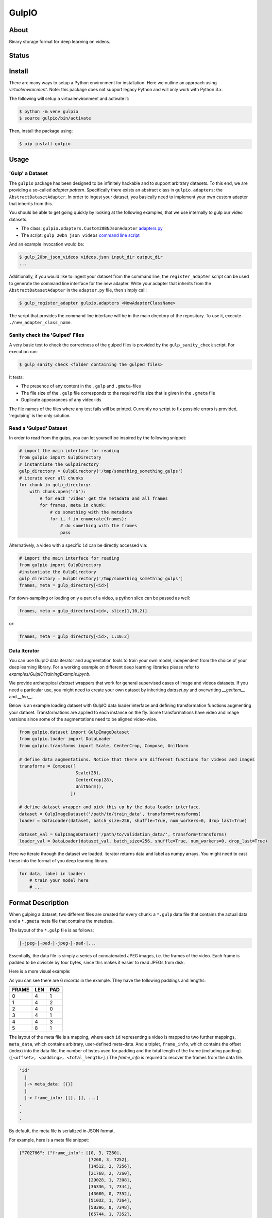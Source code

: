 ======
GulpIO
======

About
=====

Binary storage format for deep learning on videos.

Status
======

.. image:: https://travis-ci.com/TwentyBN/GulpIO.svg?token=S1oNqvRREH7GP7VjDu9s&branch=master
    :target: https://travis-ci.com/TwentyBN/GulpIO

Install
=======

There are many ways to setup a Python environment for installation. Here we
outline an approach using *virtualenvironment*. Note: this package does not
support legacy Python and will only work with Python 3.x.

The following will setup a virtualenvironment and activate it:

.. code::

    $ python -m venv gulpio
    $ source gulpio/bin/activate

Then, install the package using:

.. code::

    $ pip install gulpio

Usage
=====

'Gulp' a Dataset
----------------

The ``gulpio`` package has been designed to be infinitely hackable and to support
arbitrary datasets. To this end, we are providing a so-called *adapter
pattern*. Specifically there exists an abstract class in ``gulpio.adapters``:
the ``AbstractDatasetAdapter``.  In order to ingest your dataset, you basically
need to implement your own custom adapter that inherits from this.

You should be able to get going quickly by looking at the following examples,
that we use internally to gulp our video datasets.

* The class: ``gulpio.adapters.Custom20BNJsonAdapter`` `adapters.py <src/main/python/gulpio/adapters.py>`_
* The script: ``gulp_20bn_json_videos`` `command line script <src/main/scripts/gulp_20bn_json_videos>`_

And an example invocation would be:

.. code::

   $ gulp_20bn_json_videos videos.json input_dir output_dir
   ...

Additionally, if you would like to ingest your dataset from the command line,
the ``register_adapter`` script can be used to generate the command line interface
for the new adapter. Write your adapter that inherits from the ``AbstractDatasetAdapter``
in the ``adapter.py`` file, then simply call:

.. code::

    $ gulp_register_adapter gulpio.adapters <NewAdapterClassName>

The script that provides the command line interface will be in the main directory of the repository. To use it, execute ``./new_adapter_class_name``.


Sanity check the 'Gulped' Files
-------------------------------

A very basic test to check the correctness of the gulped files is provided by the ``gulp_sanity_check`` script.
For execution run:

.. code::

    $ gulp_sanity_check <folder containing the gulped files> 

It tests:

* The presence of any content in the ``.gulp`` and ``.gmeta``-files
* The file size of the ``.gulp`` file corresponds to the required file size that is given in the ``.gmeta`` file
* Duplicate appearances of any video-ids

The file names of the files where any test fails will be printed. Currently no script to fix possible errors is
provided, 'regulping' is the only solution.


Read a 'Gulped' Dataset
-----------------------

In order to read from the gulps, you can let yourself be inspired by the
following snippet:

.. code:: python

    # import the main interface for reading
    from gulpio import GulpDirectory
    # instantiate the GulpDirectory
    gulp_directory = GulpDirectory('/tmp/something_something_gulps')
    # iterate over all chunks
    for chunk in gulp_directory:
        with chunk.open('rb'):
            # for each 'video' get the metadata and all frames
            for frames, meta in chunk:
                # do something with the metadata
                for i, f in enumerate(frames):
                    # do something with the frames
                    pass

Alternatively, a video with a specific ``id`` can be directly accessed via:

.. code:: python

    # import the main interface for reading
    from gulpio import GulpDirectory
    #instantiate the GulpDirectory
    gulp_directory = GulpDirectory('/tmp/something_something_gulps')
    frames, meta = gulp_directory[<id>]

For down-sampling or loading only a part of a video, a python slice can be
passed as well:

.. code:: python

    frames, meta = gulp_directory[<id>, slice(1,10,2)]

or:

.. code:: python

    frames, meta = gulp_directory[<id>, 1:10:2]


Data Iterator
-------------

You can use GulpIO data iterator and augmentation tools to train your own model, independent from the choice of your deep learning library.
For a working example on different deep learning libraries please refer to  `examples/GulpIOTrainingExample.ipynb`. 

We provide archetypical `dataset` wrappers that work for general supervised cases of image and videos datasets. If you need a particular use,
you might need to create your own dataset by inheriting `dataset.py` and overwriting `__getitem__` and `__len__`. 

Below is an example loading dataset with GulpIO data loader interface and defining transformation functions augmenting your dataset. 
Transformations are applied to each instance on the fly. Some transformations have video and image versions since some of the augmentations
need to be aligned video-wise. 

.. code:: python 

    from gulpio.dataset import GulpImageDataset
    from gulpio.loader import DataLoader
    from gulpio.transforms import Scale, CenterCrop, Compose, UnitNorm

    # define data augmentations. Notice that there are different functions for videos and images
    transforms = Compose([
                          Scale(28), 
                          CenterCrop(28),
                          UnitNorm(),
                        ])

    # define dataset wrapper and pick this up by the data loader interface.
    dataset = GulpImageDataset('/path/to/train_data', transform=transforms)
    loader = DataLoader(dataset, batch_size=256, shuffle=True, num_workers=0, drop_last=True)

    dataset_val = GulpImageDataset('/path/to/validation_data/', transform=transforms)
    loader_val = DataLoader(dataset_val, batch_size=256, shuffle=True, num_workers=0, drop_last=True)

Here we iterate through the dataset we loaded. Iterator returns data and label as numpy arrays. You might need to cast these into the format of you
deep learning library.

.. code:: python

    for data, label in loader:
        # train your model here
        # ...

Format Description
==================

When gulping a dataset, two different files are created for every chunk: a
``*.gulp`` data file that contains the actual data and a ``*.gmeta`` meta file
that contains the metadata.

The layout of the ``*.gulp`` file is as follows:

.. code::

    |-jpeg-|-pad-|-jpeg-|-pad-|...


Essentially, the data file is simply a series of concatenated JPEG images, i.e.
the frames of the video. Each frame is padded to be divisible by four bytes,
since this makes it easier to read JPEGs from disk.

Here is a more visual example:

.. image:: docs/data_file_layout.png

As you can see there are 6 *records* in the example. They have the following
paddings and lengths:

=====  =====  =====
FRAME  LEN    PAD
=====  =====  =====
0      4      1
1      4      2
2      4      0
3      4      1
4      4      3
5      8      1
=====  =====  =====

The layout of the meta file is a mapping, where each ``id`` representing a
video is mapped to two further mappings, ``meta_data``, which contains
arbitrary, user-defined meta-data. And a triplet, ``frame_info``, which
contains the offset (index) into the data file, the number of bytes used for
padding and the total length of the frame (including padding). (``[<offset>,
<padding>, <total_length>]``.) The `frame_info` is required to recover the
frames from the data file.

.. code::

    'id'
      |
      |-> meta_data: [{}]
      |
      |-> frame_info: [[], [], ...]
    .
    .
    .


By default, the meta file is serialized in JSON format.

For example, here is a meta file snippet:

.. code::

    {"702766": {"frame_info": [[0, 3, 7260],
                               [7260, 3, 7252],
                               [14512, 2, 7256],
                               [21768, 2, 7260],
                               [29028, 1, 7308],
                               [36336, 1, 7344],
                               [43680, 0, 7352],
                               [51032, 1, 7364],
                               [58396, 0, 7348],
                               [65744, 1, 7352],
                               [73096, 1, 7352],
                               [80448, 1, 7408],
                               [87856, 1, 7400],
                               [95256, 0, 7376],
                               [102632, 1, 7384],
                               [110016, 2, 7404],
                               [117420, 0, 7396],
                               [124816, 1, 7400],
                               [132216, 2, 7428],
                               [139644, 1, 7420],
                               [147064, 0, 7428],
                               [154492, 2, 7472],
                               [161964, 3, 7456],
                               [169420, 2, 7444],
                               [176864, 2, 7436]],
                "meta_data":  [{"label": "something something",
                                "id":    702766}]},
     "803959": {"frame_info": [[184300, 1, 9256],
                               [193556, 3, 9232],
                               [202788, 2, 9340],
                               [212128, 2, 9184],
                               [221312, 1, 9112],
                               [230424, 3, 9100],
                               [239524, 0, 9144],
                               [248668, 1, 9120],
                               [257788, 0, 9104],
                               [266892, 0, 9220],
                               [276112, 1, 9140],
                               [285252, 1, 9076],
                               [294328, 2, 9100],
                               [303428, 0, 9224],
                               [312652, 3, 9200],
                               [321852, 3, 9136],
                               [330988, 2, 9136],
                               [340124, 1, 9152],
                               [349276, 0, 8984],
                               [358260, 1, 9048],
                               [367308, 0, 9116],
                               [376424, 1, 9136],
                               [385560, 1, 9108],
                               [394668, 2, 9084],
                               [403752, 1, 9112],
                               [412864, 2, 9108]],
                "meta_data":  [{"label": "something something",
                                "id":    803959}]},
     "803957": {"frame_info": [[421972, 2, 8592],
                               [430564, 1, 8608],
                               [439172, 2, 8872],
                               [448044, 3, 8852],
                               [456896, 2, 8860],
                               [465756, 0, 8908],
                               [474664, 2, 8912],
                               [483576, 1, 8884],
                               [492460, 1, 8752],
                               [501212, 3, 8692],
                               [509904, 0, 8612],
                               [518516, 0, 8816],
                               [527332, 2, 8784],
                               [536116, 1, 8840],
                               [544956, 1, 8844],
                               [553800, 1, 8988],
                               [562788, 0, 8992],
                               [571780, 0, 8972],
                               [580752, 3, 9044],
                               [589796, 2, 9012],
                               [598808, 3, 9060],
                               [607868, 2, 9032],
                               [616900, 1, 9052],
                               [625952, 2, 9056],
                               [635008, 0, 9084],
                               [644092, 2, 9100]],
                "meta_data":  [{"label": "something something",
                                "id":    803957}]},
     "773430": {"frame_info": [[653192, 1, 7964],
                               [661156, 2, 7996],
                               [669152, 1, 7960],
                               [677112, 0, 8024],
                               [685136, 0, 8008],
                               [693144, 1, 7972],
                               [701116, 0, 7980],
                               [709096, 0, 8036],
                               [717132, 0, 8016],
                               [725148, 0, 8016],
                               [733164, 1, 8004],
                               [741168, 1, 8008],
                               [749176, 1, 7996],
                               [757172, 1, 8016],
                               [765188, 1, 8032],
                               [773220, 0, 8040],
                               [781260, 2, 8044],
                               [789304, 2, 8004],
                               [797308, 1, 8008],
                               [805316, 0, 8056],
                               [813372, 3, 8088],
                               [821460, 0, 8044]],
                "meta_data":  [{"label": "something something",
                                "id":    773430}]},
     "803963": {"frame_info": [[829504, 2, 8952],
                               [838456, 1, 8928],
                               [847384, 0, 8972],
                               [856356, 1, 8992],
                               [865348, 1, 8936],
                               [874284, 1, 8992],
                               [883276, 3, 8988],
                               [892264, 1, 9008],
                               [901272, 2, 8996],
                               [910268, 2, 8976],
                               [919244, 0, 9180],
                               [928424, 0, 9128],
                               [937552, 2, 9100],
                               [946652, 2, 9096],
                               [955748, 3, 9044],
                               [964792, 0, 9096],
                               [973888, 2, 9068],
                               [982956, 1, 8996],
                               [991952, 3, 8928],
                               [1000880, 1, 9040],
                               [1009920, 0, 9084],
                               [1019004, 0, 9076],
                               [1028080, 2, 9056],
                               [1037136, 2, 9040],
                               [1046176, 2, 9052],
                               [1055228, 3, 9096]],
                "meta_data":  [{"label": "something something",
                                "id":    803963}]}
    }

Other Formats
=============

* Inspired by: MXNet based RecordIO: http://mxnet.io/architecture/note_data_loading.html

License
=======

Copyright (c) 2017 Twenty Billion Neurons GmbH, Berlin, Germany

MIT License

Permission is hereby granted, free of charge, to any person obtaining a copy of
this software and associated documentation files (the "Software"), to deal in
the Software without restriction, including without limitation the rights to
use, copy, modify, merge, publish, distribute, sublicense, and/or sell copies
of the Software, and to permit persons to whom the Software is furnished to do
so, subject to the following conditions:

The above copyright notice and this permission notice shall be included in all
copies or substantial portions of the Software.

THE SOFTWARE IS PROVIDED "AS IS", WITHOUT WARRANTY OF ANY KIND, EXPRESS OR
IMPLIED, INCLUDING BUT NOT LIMITED TO THE WARRANTIES OF MERCHANTABILITY,
FITNESS FOR A PARTICULAR PURPOSE AND NONINFRINGEMENT. IN NO EVENT SHALL THE
AUTHORS OR COPYRIGHT HOLDERS BE LIABLE FOR ANY CLAIM, DAMAGES OR OTHER
LIABILITY, WHETHER IN AN ACTION OF CONTRACT, TORT OR OTHERWISE, ARISING FROM,
OUT OF OR IN CONNECTION WITH THE SOFTWARE OR THE USE OR OTHER DEALINGS IN THE
SOFTWARE.

